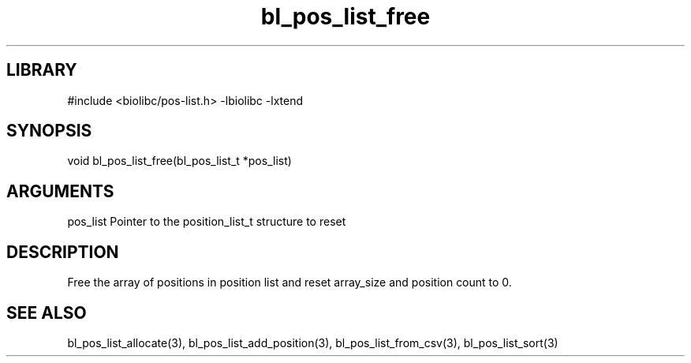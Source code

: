 \" Generated by c2man from bl_pos_list_free.c
.TH bl_pos_list_free 3

.SH LIBRARY
\" Indicate #includes, library name, -L and -l flags
#include <biolibc/pos-list.h>
-lbiolibc -lxtend

\" Convention:
\" Underline anything that is typed verbatim - commands, etc.
.SH SYNOPSIS
.PP
void    bl_pos_list_free(bl_pos_list_t *pos_list)

.SH ARGUMENTS
.nf
.na
pos_list    Pointer to the position_list_t structure to reset
.ad
.fi

.SH DESCRIPTION

Free the array of positions in position list and reset array_size
and position count to 0.

.SH SEE ALSO

bl_pos_list_allocate(3), bl_pos_list_add_position(3), bl_pos_list_from_csv(3),
bl_pos_list_sort(3)


